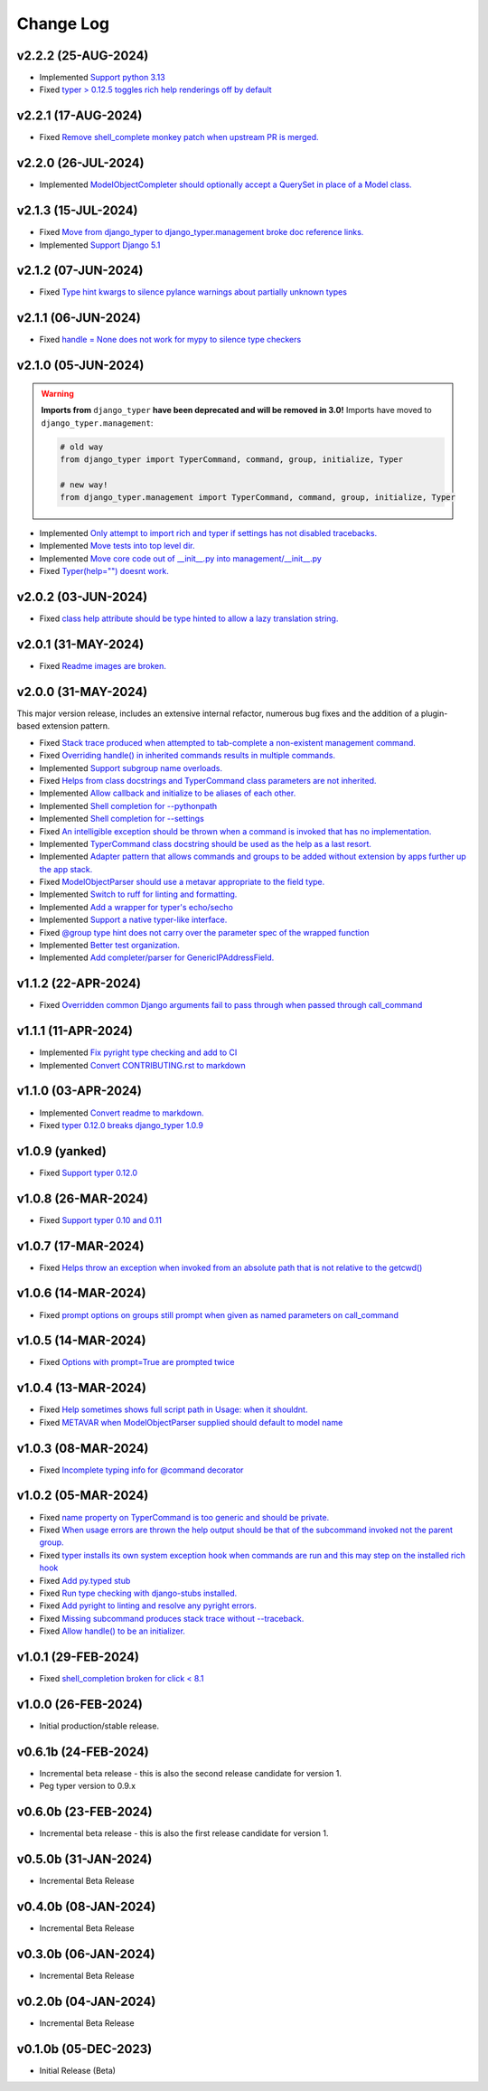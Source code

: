 ==========
Change Log
==========

v2.2.2 (25-AUG-2024)
====================

* Implemented `Support python 3.13 <https://github.com/bckohan/django-typer/issues/109>`_
* Fixed `typer > 0.12.5 toggles rich help renderings off by default <https://github.com/bckohan/django-typer/issues/108>`_

v2.2.1 (17-AUG-2024)
====================

* Fixed `Remove shell_complete monkey patch when upstream PR is merged. <https://github.com/bckohan/django-typer/issues/66>`_

v2.2.0 (26-JUL-2024)
====================

* Implemented `ModelObjectCompleter should optionally accept a QuerySet in place of a Model class. <https://github.com/bckohan/django-typer/issues/96>`_

v2.1.3 (15-JUL-2024)
====================

* Fixed `Move from django_typer to django_typer.management broke doc reference links. <https://github.com/bckohan/django-typer/issues/98>`_
* Implemented `Support Django 5.1 <https://github.com/bckohan/django-typer/issues/97>`_

v2.1.2 (07-JUN-2024)
====================

* Fixed `Type hint kwargs to silence pylance warnings about partially unknown types <https://github.com/bckohan/django-typer/issues/93>`_

v2.1.1 (06-JUN-2024)
====================

* Fixed `handle = None does not work for mypy to silence type checkers <https://github.com/bckohan/django-typer/issues/90>`_

v2.1.0 (05-JUN-2024)
====================

.. warning::

    **Imports from** ``django_typer`` **have been deprecated and will be removed in 3.0!** Imports
    have moved to ``django_typer.management``:

    .. code-block::

        # old way
        from django_typer import TyperCommand, command, group, initialize, Typer

        # new way!
        from django_typer.management import TyperCommand, command, group, initialize, Typer

* Implemented `Only attempt to import rich and typer if settings has not disabled tracebacks. <https://github.com/bckohan/django-typer/issues/88>`_
* Implemented `Move tests into top level dir. <https://github.com/bckohan/django-typer/issues/87>`_
* Implemented `Move core code out of __init__.py into management/__init__.py <https://github.com/bckohan/django-typer/issues/81>`_
* Fixed `Typer(help="") doesnt work. <https://github.com/bckohan/django-typer/issues/78>`_

v2.0.2 (03-JUN-2024)
====================

* Fixed `class help attribute should be type hinted to allow a lazy translation string. <https://github.com/bckohan/django-typer/issues/85>`_


v2.0.1 (31-MAY-2024)
====================

* Fixed `Readme images are broken. <https://github.com/bckohan/django-typer/issues/77>`_

v2.0.0 (31-MAY-2024)
====================

This major version release, includes an extensive internal refactor, numerous bug fixes and the
addition of a plugin-based extension pattern.

* Fixed `Stack trace produced when attempted to tab-complete a non-existent management command. <https://github.com/bckohan/django-typer/issues/75>`_
* Fixed `Overriding handle() in inherited commands results in multiple commands. <https://github.com/bckohan/django-typer/issues/74>`_
* Implemented `Support subgroup name overloads. <https://github.com/bckohan/django-typer/issues/70>`_
* Fixed `Helps from class docstrings and TyperCommand class parameters are not inherited. <https://github.com/bckohan/django-typer/issues/69>`_
* Implemented `Allow callback and initialize to be aliases of each other. <https://github.com/bckohan/django-typer/issues/66>`_
* Implemented `Shell completion for --pythonpath <https://github.com/bckohan/django-typer/issues/65>`_
* Implemented `Shell completion for --settings <https://github.com/bckohan/django-typer/issues/64>`_
* Fixed `An intelligible exception should be thrown when a command is invoked that has no implementation. <https://github.com/bckohan/django-typer/issues/63>`_
* Implemented `TyperCommand class docstring should be used as the help as a last resort. <https://github.com/bckohan/django-typer/issues/62>`_
* Implemented `Adapter pattern that allows commands and groups to be added without extension by apps further up the app stack. <https://github.com/bckohan/django-typer/issues/61>`_
* Fixed `ModelObjectParser should use a metavar appropriate to the field type. <https://github.com/bckohan/django-typer/issues/60>`_
* Implemented `Switch to ruff for linting and formatting. <https://github.com/bckohan/django-typer/issues/56>`_
* Implemented `Add a wrapper for typer's echo/secho <https://github.com/bckohan/django-typer/issues/55>`_
* Implemented `Support a native typer-like interface. <https://github.com/bckohan/django-typer/issues/53>`_
* Fixed `@group type hint does not carry over the parameter spec of the wrapped function <https://github.com/bckohan/django-typer/issues/38>`_
* Implemented `Better test organization. <https://github.com/bckohan/django-typer/issues/34>`_
* Implemented `Add completer/parser for GenericIPAddressField. <https://github.com/bckohan/django-typer/issues/12>`_


v1.1.2 (22-APR-2024)
====================

* Fixed `Overridden common Django arguments fail to pass through when passed through call_command <https://github.com/bckohan/django-typer/issues/54>`_

v1.1.1 (11-APR-2024)
====================

* Implemented `Fix pyright type checking and add to CI <https://github.com/bckohan/django-typer/issues/51>`_
* Implemented `Convert CONTRIBUTING.rst to markdown <https://github.com/bckohan/django-typer/issues/50>`_

v1.1.0 (03-APR-2024)
====================

* Implemented `Convert readme to markdown. <https://github.com/bckohan/django-typer/issues/48>`_
* Fixed `typer 0.12.0 breaks django_typer 1.0.9 <https://github.com/bckohan/django-typer/issues/47>`_


v1.0.9 (yanked)
===============

* Fixed `Support typer 0.12.0 <https://github.com/bckohan/django-typer/issues/46>`_

v1.0.8 (26-MAR-2024)
====================

* Fixed `Support typer 0.10 and 0.11 <https://github.com/bckohan/django-typer/issues/45>`_

v1.0.7 (17-MAR-2024)
====================

* Fixed `Helps throw an exception when invoked from an absolute path that is not relative to the getcwd() <https://github.com/bckohan/django-typer/issues/44>`_

v1.0.6 (14-MAR-2024)
====================

* Fixed `prompt options on groups still prompt when given as named parameters on call_command <https://github.com/bckohan/django-typer/issues/43>`_


v1.0.5 (14-MAR-2024)
====================

* Fixed `Options with prompt=True are prompted twice <https://github.com/bckohan/django-typer/issues/42>`_


v1.0.4 (13-MAR-2024)
====================

* Fixed `Help sometimes shows full script path in Usage: when it shouldnt. <https://github.com/bckohan/django-typer/issues/40>`_
* Fixed `METAVAR when ModelObjectParser supplied should default to model name <https://github.com/bckohan/django-typer/issues/39>`_

v1.0.3 (08-MAR-2024)
====================

* Fixed `Incomplete typing info for @command decorator <https://github.com/bckohan/django-typer/issues/33>`_

v1.0.2 (05-MAR-2024)
====================

* Fixed `name property on TyperCommand is too generic and should be private. <https://github.com/bckohan/django-typer/issues/37>`_
* Fixed `When usage errors are thrown the help output should be that of the subcommand invoked not the parent group. <https://github.com/bckohan/django-typer/issues/36>`_
* Fixed `typer installs its own system exception hook when commands are run and this may step on the installed rich hook <https://github.com/bckohan/django-typer/issues/35>`_
* Fixed `Add py.typed stub <https://github.com/bckohan/django-typer/issues/31>`_
* Fixed `Run type checking with django-stubs installed. <https://github.com/bckohan/django-typer/issues/30>`_
* Fixed `Add pyright to linting and resolve any pyright errors. <https://github.com/bckohan/django-typer/issues/29>`_
* Fixed `Missing subcommand produces stack trace without --traceback. <https://github.com/bckohan/django-typer/issues/27>`_
* Fixed `Allow handle() to be an initializer. <https://github.com/bckohan/django-typer/issues/24>`_

v1.0.1 (29-FEB-2024)
====================

* Fixed `shell_completion broken for click < 8.1 <https://github.com/bckohan/django-typer/issues/21>`_

v1.0.0 (26-FEB-2024)
====================

* Initial production/stable release.

v0.6.1b (24-FEB-2024)
=====================

* Incremental beta release - this is also the second release candidate for version 1.
* Peg typer version to 0.9.x

v0.6.0b (23-FEB-2024)
=====================

* Incremental beta release - this is also the first release candidate for version 1.


v0.5.0b (31-JAN-2024)
=====================

* Incremental Beta Release

v0.4.0b (08-JAN-2024)
=====================

* Incremental Beta Release

v0.3.0b (06-JAN-2024)
=====================

* Incremental Beta Release

v0.2.0b (04-JAN-2024)
=====================

* Incremental Beta Release


v0.1.0b (05-DEC-2023)
=====================

* Initial Release (Beta)
